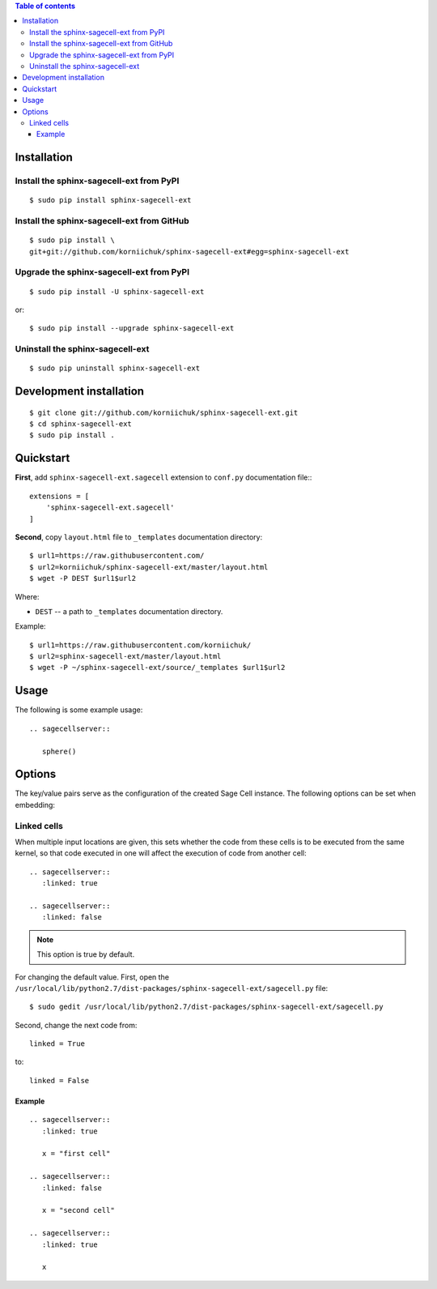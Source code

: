 .. contents:: Table of contents
   :depth: 3

Installation
============
Install the sphinx-sagecell-ext from PyPI
-----------------------------------------
::

    $ sudo pip install sphinx-sagecell-ext

Install the sphinx-sagecell-ext from GitHub
-------------------------------------------
::

    $ sudo pip install \
    git+git://github.com/korniichuk/sphinx-sagecell-ext#egg=sphinx-sagecell-ext

Upgrade the sphinx-sagecell-ext from PyPI
-----------------------------------------
::

    $ sudo pip install -U sphinx-sagecell-ext

or::

    $ sudo pip install --upgrade sphinx-sagecell-ext

Uninstall the sphinx-sagecell-ext
---------------------------------
::

    $ sudo pip uninstall sphinx-sagecell-ext

Development installation
========================
::

    $ git clone git://github.com/korniichuk/sphinx-sagecell-ext.git
    $ cd sphinx-sagecell-ext
    $ sudo pip install .

Quickstart
==========
**First**, add ``sphinx-sagecell-ext.sagecell`` extension to ``conf.py`` documentation file:::

    extensions = [
        'sphinx-sagecell-ext.sagecell'
    ]

**Second**, copy ``layout.html`` file to ``_templates`` documentation directory::

    $ url1=https://raw.githubusercontent.com/
    $ url2=korniichuk/sphinx-sagecell-ext/master/layout.html
    $ wget -P DEST $url1$url2


Where:

* ``DEST`` -- a path to ``_templates`` documentation directory.

Example::

    $ url1=https://raw.githubusercontent.com/korniichuk/
    $ url2=sphinx-sagecell-ext/master/layout.html
    $ wget -P ~/sphinx-sagecell-ext/source/_templates $url1$url2

Usage
=====
The following is some example usage::

    .. sagecellserver::

       sphere()

Options
=======
The key/value pairs serve as the configuration of the created Sage Cell instance. The following options can be set when embedding:

Linked cells
------------
When multiple input locations are given, this sets whether the code from these cells is to be executed from the same kernel, so that code executed in one will affect the execution of code from another cell::

    .. sagecellserver::
       :linked: true

    .. sagecellserver::
       :linked: false

.. note:: This option is true by default.

For changing the default value. First, open the ``/usr/local/lib/python2.7/dist-packages/sphinx-sagecell-ext/sagecell.py`` file::

    $ sudo gedit /usr/local/lib/python2.7/dist-packages/sphinx-sagecell-ext/sagecell.py

Second, change the next code from::

    linked = True

to::

    linked = False

Example
^^^^^^^
::

    .. sagecellserver::
       :linked: true

       x = "first cell"

    .. sagecellserver::
       :linked: false

       x = "second cell"

    .. sagecellserver::
       :linked: true

       x

.. image:: ./img/options-_linked_cells_0001_728px.png
  :alt: options: linked_cells [prtscn]
